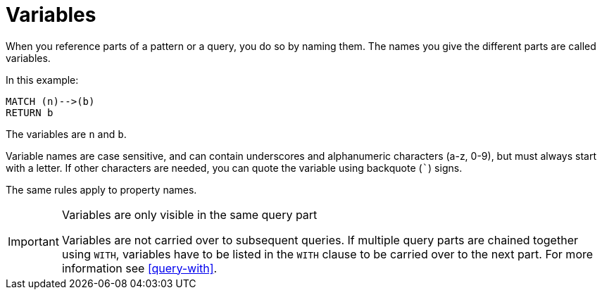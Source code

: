 [[cypher-variables]]
= Variables

When you reference parts of a pattern or a query, you do so by naming them.
The names you give the different parts are called variables.

In this example:

[source,cypher]
----
MATCH (n)-->(b)
RETURN b
----

The variables are `n` and `b`.

Variable names are case sensitive, and can contain underscores and alphanumeric characters (a-z, 0-9), but must
always start with a letter.
If other characters are needed, you can quote the variable using backquote (```) signs.

The same rules apply to property names.

[IMPORTANT]
.Variables are only visible in the same query part
====
Variables are not carried over to subsequent queries.
If multiple query parts are chained together using `WITH`, variables have to be listed in the `WITH` clause to be carried over to the next part.
For more information see <<query-with>>.
====


